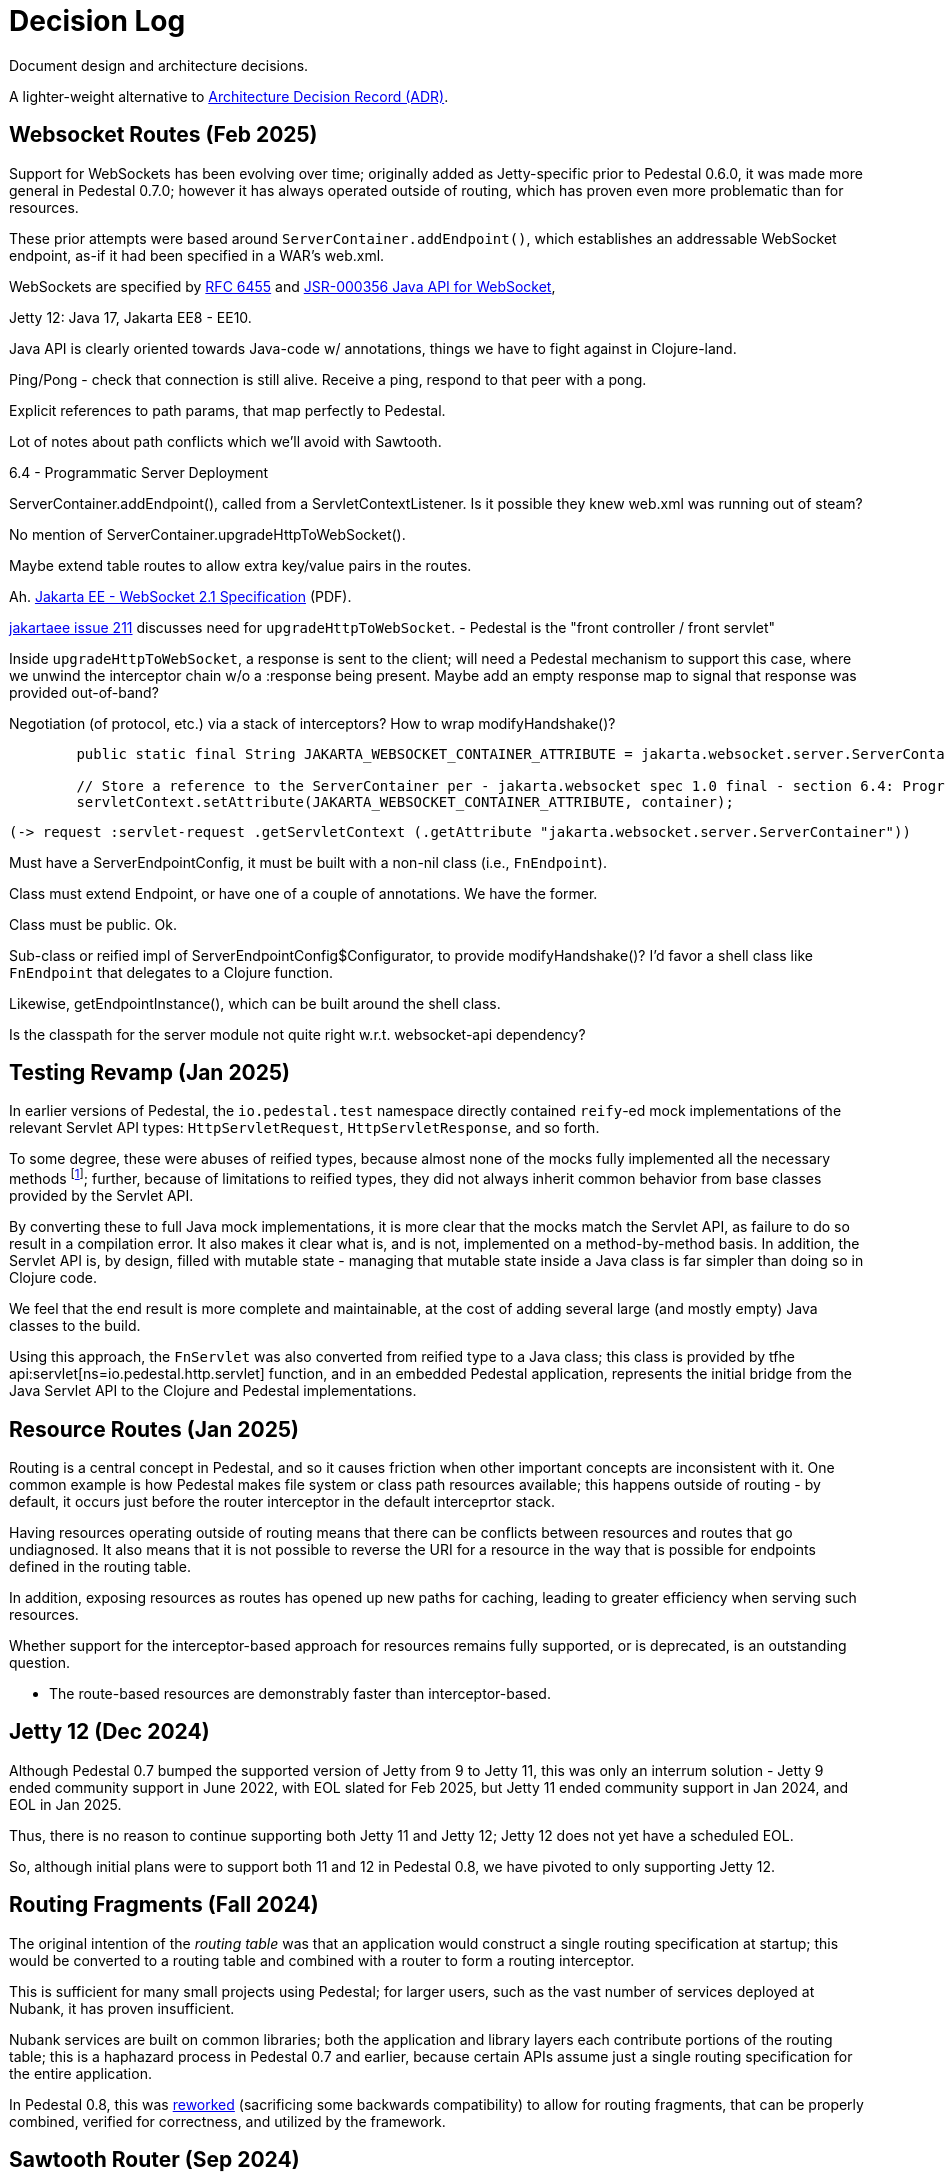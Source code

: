 # Decision Log

Document design and architecture decisions.

A lighter-weight alternative to
https://github.com/joelparkerhenderson/architecture-decision-record[Architecture Decision Record (ADR)].

== Websocket Routes (Feb 2025)

Support for WebSockets has been evolving over time; originally added as Jetty-specific prior to Pedestal 0.6.0, it was made more general in Pedestal 0.7.0; however it has always operated outside of
routing, which has proven even more problematic than for resources.

These prior attempts were based around `ServerContainer.addEndpoint()`, which establishes
an addressable WebSocket endpoint, as-if it had been specified in a WAR's web.xml.

WebSockets are specified by https://www.rfc-editor.org/info/rfc6455[RFC 6455] and
https://jcp.org/aboutJava/communityprocess/final/jsr356/index.html[JSR-000356  Java API for WebSocket],

Jetty 12: Java 17, Jakarta EE8 - EE10.

Java API is clearly oriented towards Java-code w/ annotations, things we have to fight against in Clojure-land.

Ping/Pong - check that connection is still alive.  Receive a ping, respond to that peer with a pong.

Explicit references to path params, that map perfectly to Pedestal.

Lot of notes about path conflicts which we'll avoid with Sawtooth.

6.4 - Programmatic Server Deployment

ServerContainer.addEndpoint(), called from a ServletContextListener.
Is it possible they knew web.xml was running out of steam?

No mention of ServerContainer.upgradeHttpToWebSocket().

Maybe extend table routes to allow extra key/value pairs in the routes.

Ah. https://jakarta.ee/specifications/websocket/2.1/jakarta-websocket-spec-2.1.pdf[Jakarta EE - WebSocket 2.1 Specification] (PDF).

https://github.com/jakartaee/websocket/issues/211[jakartaee issue 211] discusses need for `upgradeHttpToWebSocket`.
- Pedestal is the "front controller / front servlet"

Inside `upgradeHttpToWebSocket`, a response is sent to the client; will need a Pedestal mechanism to support
this case, where we unwind the interceptor chain w/o a :response being present. Maybe add an empty response map
to signal that response was provided out-of-band?

Negotiation (of protocol, etc.) via a stack of interceptors?  How to wrap modifyHandshake()?

```
        public static final String JAKARTA_WEBSOCKET_CONTAINER_ATTRIBUTE = jakarta.websocket.server.ServerContainer.class.getName();

        // Store a reference to the ServerContainer per - jakarta.websocket spec 1.0 final - section 6.4: Programmatic Server Deployment
        servletContext.setAttribute(JAKARTA_WEBSOCKET_CONTAINER_ATTRIBUTE, container);
```

    (-> request :servlet-request .getServletContext (.getAttribute "jakarta.websocket.server.ServerContainer"))


Must have a ServerEndpointConfig, it must be built with a non-nil class (i.e., `FnEndpoint`).

Class must extend Endpoint, or have one of a couple of annotations. We have the former.

Class must be public. Ok.

Sub-class or reified impl of ServerEndpointConfig$Configurator, to provide modifyHandshake()? I'd favor a shell class
like `FnEndpoint` that delegates to a Clojure function.

Likewise, getEndpointInstance(), which can be built around the shell class.


Is the classpath for the server module not quite right w.r.t. websocket-api dependency?


== Testing Revamp (Jan 2025)

In earlier versions of Pedestal, the `io.pedestal.test` namespace directly contained `reify`-ed mock
implementations of the relevant Servlet API types: `HttpServletRequest`, `HttpServletResponse`, and so forth.

To some degree, these were abuses of reified types, because almost none of the mocks fully implemented all the
necessary methods footnote:[Clojure allows you to only partially implement an interface in a nominally concrete type.]; further, because of limitations to reified types, they did not always inherit common
behavior from base classes provided by the Servlet API.

By converting these to full Java mock implementations, it is more clear that the mocks match the Servlet API,
as failure to do so result in a compilation error. It also makes it clear what is, and is not, implemented
on a method-by-method basis. In addition, the Servlet API is, by design, filled with mutable state - managing
that mutable state inside a Java class is far simpler than doing so in Clojure code.

We feel that the end result is more complete and maintainable, at the cost of adding several large (and mostly
empty) Java classes to the build.

Using this approach, the `FnServlet` was also converted from reified type to a Java class; this class
is provided by tfhe api:servlet[ns=io.pedestal.http.servlet] function, and in an embedded Pedestal application,
represents the initial bridge from the Java Servlet API to the Clojure and Pedestal implementations.

== Resource Routes (Jan 2025)

Routing is a central concept in Pedestal, and so it causes friction when other important concepts
are inconsistent with it.  One common example is how Pedestal makes file system or class path resources
available; this happens outside of routing - by default, it occurs just before the router interceptor
in the default interceprtor stack.

Having resources operating outside of routing means that there can be conflicts between resources and routes that go undiagnosed.  It also means that it is not possible to
reverse the URI for a resource in the way that is possible for endpoints defined in the routing table.

In addition, exposing resources as routes has opened up new paths for caching, leading to greater
efficiency when serving such resources.

Whether support for the interceptor-based approach for resources remains fully supported, or is
deprecated, is an outstanding question.

- The route-based resources are demonstrably faster than interceptor-based.

== Jetty 12 (Dec 2024)

Although Pedestal 0.7 bumped the supported version of Jetty from 9 to Jetty 11, this was
only an interrum solution - Jetty 9 ended community support in June 2022, with EOL slated for Feb 2025,
but Jetty 11 ended community support in Jan 2024, and EOL in Jan 2025.

Thus, there is no reason to continue supporting both Jetty 11 and Jetty 12; Jetty 12 does
not yet have a scheduled EOL.

So, although initial plans were to support both 11 and 12 in Pedestal 0.8, we have pivoted to
only supporting Jetty 12.

== Routing Fragments (Fall 2024)

The original intention of the _routing table_ was that an application would construct a single
routing specification at startup; this would be converted to a routing table and combined with a router to
form a routing interceptor.

This is sufficient for many small projects using Pedestal; for larger users, such as the vast number of services deployed at Nubank, it has proven insufficient.

Nubank services are built on common libraries; both the application and library layers each contribute
portions of the routing table; this is a haphazard process in Pedestal 0.7 and earlier, because
certain APIs assume just a single routing specification for the entire application.


In Pedestal 0.8, this was
xref:reference:routing-changes.adoc[reworked]
(sacrificing some backwards compatibility) to allow
for routing fragments, that can be properly combined, verified for correctness, and utilized
by the framework.

== Sawtooth Router (Sep 2024)

A common query internally at Nubank, when asked "How can we make things better?" was a call for help with
routes, particularily identifying routing conflicts.

The existing router implementation, the
xref:reference:prefix-tree-router.adoc[]
had specific rules for dealing with any conflicts, but did a bad job of emitting warnings
about such conflicts.

xref:reference:sawtooth-router.adoc[Sawtooth]
was created to address these concerns; it's behavior when conflicts occur is not defined, but
it was designed to do a good job of identifying routing conflicts.

Although the original goal was to create a router that was as fast, or faster, than
prefix tree, that turned out to be difficult to achieve footnote:[There was a long series of
attempted optimizations to address this, which bore very limited fruit.];
Sawtooth is nearly as fast as Prefix Tree, with a difference in micro-seconds per routing execution.

The final decision was whether to make sawtooth the _default_ router; this seemed acceptible
give its reasonable performance, and improved ergonomics.  The other routers, prefix tree included,
continue to exist for backwards compatibility reasons, and to support cases where Sawtooth
is not the best fit.





